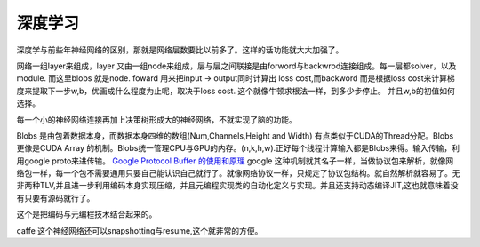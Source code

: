 深度学习
========

深度学与前些年神经网络的区别，那就是网络层数要比以前多了。这样的话功能就大大加强了。

网络一组layer来组成，layer 又由一组node来组成，层与层之间联接是由forword与backwrod连接组成。每一层都solver，以及module. 而这里blobs 就是node. 
foward 用来把input -> output同时计算出 loss cost,而backword 而是根据loss cost来计算梯度来提取下一步w,b，优画成什么程度为止呢，取决于loss cost. 这个就像牛顿求根法一样，到多少步停止。 并且w,b的初值如何选择。

每一个小的神经网络连接再加上决策树形成大的神经网络，不就实现了脑的功能。

Blobs 是由包着数据本身，而数据本身四维的数组(Num,Channels,Height and Width) 有点类似于CUDA的Thread分配。Blobs更像是CUDA Array 的机制。Blobs统一管理CPU与GPU的内存。(n,k,h,w).正好每个线程计算输入都是Blobs来得。输入传输，利用google proto来进传输。 `Google Protocol Buffer 的使用和原理 <http://www.ibm.com/developerworks/cn/linux/l-cn-gpb/>`_  google 这种机制就其名子一样，当做协议包来解析，就像网络包一样，每一个包不需要通用只要自己能认识自己就行了。就像网络协议一样，只规定了协议包结构。就自然解析就容易了。无非两种TLV,并且进一步利用编码本身实现压缩，并且元编程实现类的自动化定义与实现。并且还支持动态编译JIT,这也就意味着没有只要有源码就行了。

这个是把编码与元编程技术结合起来的。 

caffe 这个神经网络还可以snapshotting与resume,这个就非常的方便。
